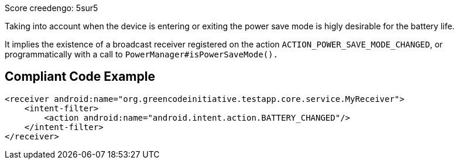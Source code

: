 Score creedengo: 5sur5

Taking into account when the device is entering or exiting the power save mode is higly desirable for the battery life.

It implies the existence of a broadcast receiver registered on the action `ACTION_POWER_SAVE_MODE_CHANGED`, or programmatically with a call to `PowerManager#isPowerSaveMode().`

== Compliant Code Example

[source,xml]
----
<receiver android:name="org.greencodeinitiative.testapp.core.service.MyReceiver">
    <intent-filter>
        <action android:name="android.intent.action.BATTERY_CHANGED"/>
    </intent-filter>
</receiver>
----
